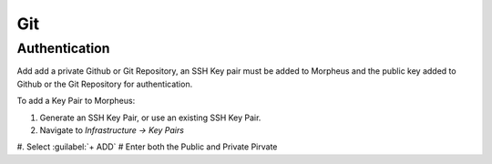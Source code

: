 Git
---

Authentication
^^^^^^^^^^^^^^

Add add a private Github or Git Repository, an SSH Key pair must be added to Morpheus and the public key added to Github or the Git Repository for authentication.

To add a Key Pair to Morpheus:

#. Generate an SSH Key Pair, or use an existing SSH Key Pair.
#. Navigate to `Infrastructure -> Key Pairs`
#. Select :guilabel:`+ ADD`
# Enter both the Public and Private Pirvate
